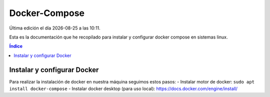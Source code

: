 ==============
Docker-Compose
==============

.. image:: /logos/docker-logo.png
    :scale: 20%
    :alt: Logo Docker
    :align: center

.. |date| date::
.. |time| date:: %H:%M

Última edición el día |date| a las |time|. 

Esta es la documentación que he recopilado para instalar y configurar docker compose en sistemas linux.
 
.. contents:: Índice
 
Instalar y configurar Docker  
############################

Para realizar la instalación de docker en nuestra máquina seguimos estos pasos:
- Instalar motor de docker: ``sudo apt install docker-compose``
- Instalar docker desktop (para uso local): https://docs.docker.com/engine/install/

